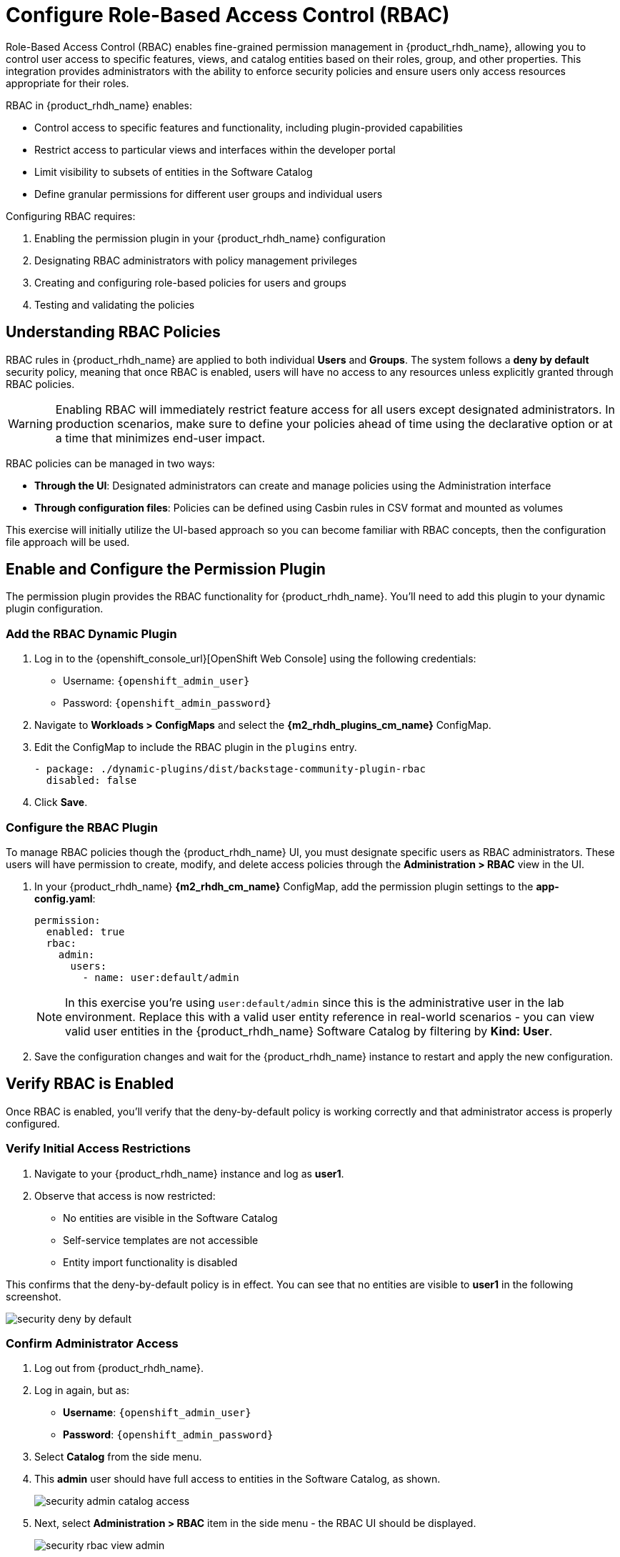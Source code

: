 = Configure Role-Based Access Control (RBAC)

Role-Based Access Control (RBAC) enables fine-grained permission management in {product_rhdh_name}, allowing you to control user access to specific features, views, and catalog entities based on their roles, group, and other properties. This integration provides administrators with the ability to enforce security policies and ensure users only access resources appropriate for their roles.

RBAC in {product_rhdh_name} enables:

* Control access to specific features and functionality, including plugin-provided capabilities
* Restrict access to particular views and interfaces within the developer portal
* Limit visibility to subsets of entities in the Software Catalog
* Define granular permissions for different user groups and individual users

Configuring RBAC requires:

. Enabling the permission plugin in your {product_rhdh_name} configuration
. Designating RBAC administrators with policy management privileges  
. Creating and configuring role-based policies for users and groups
. Testing and validating the policies

== Understanding RBAC Policies

RBAC rules in {product_rhdh_name} are applied to both individual *Users* and *Groups*. The system follows a *deny by default* security policy, meaning that once RBAC is enabled, users will have no access to any resources unless explicitly granted through RBAC policies.

[WARNING]
====
Enabling RBAC will immediately restrict feature access for all users except designated administrators. In production scenarios, make sure to define your policies ahead of time using the declarative option or at a time that minimizes end-user impact.
====

RBAC policies can be managed in two ways:

* *Through the UI*: Designated administrators can create and manage policies using the Administration interface
* *Through configuration files*: Policies can be defined using Casbin rules in CSV format and mounted as volumes

This exercise will initially utilize the UI-based approach so you can become familiar with RBAC concepts, then the configuration file approach will be used.

== Enable and Configure the Permission Plugin

The permission plugin provides the RBAC functionality for {product_rhdh_name}. You'll need to add this plugin to your dynamic plugin configuration.

=== Add the RBAC Dynamic Plugin

. Log in to the {openshift_console_url}[OpenShift Web Console] using the following credentials:
  * Username: `{openshift_admin_user}`
  * Password: `{openshift_admin_password}`
. Navigate to *Workloads > ConfigMaps* and select the *{m2_rhdh_plugins_cm_name}* ConfigMap.
. Edit the ConfigMap to include the RBAC plugin in the `plugins` entry.
+
[source,yaml,role=execute]
----
- package: ./dynamic-plugins/dist/backstage-community-plugin-rbac
  disabled: false
----
. Click *Save*.

=== Configure the RBAC Plugin

To manage RBAC policies though the {product_rhdh_name} UI, you must designate specific users as RBAC administrators. These users will have permission to create, modify, and delete access policies through the *Administration > RBAC* view in the UI.

. In your {product_rhdh_name} *{m2_rhdh_cm_name}* ConfigMap, add the permission plugin settings to the *app-config.yaml*:
+
[source,yaml,role=execute,subs=attributes+]
----
permission:
  enabled: true
  rbac:
    admin:
      users:
        - name: user:default/admin
----
+
[NOTE]
====
In this exercise you're using `user:default/admin` since this is the administrative user in the lab environment. Replace this with a valid user entity reference in real-world scenarios - you can view valid user entities in the {product_rhdh_name} Software Catalog by filtering by *Kind: User*.
====
. Save the configuration changes and wait for the {product_rhdh_name} instance to restart and apply the new configuration.

== Verify RBAC is Enabled

Once RBAC is enabled, you'll verify that the deny-by-default policy is working correctly and that administrator access is properly configured.

=== Verify Initial Access Restrictions

. Navigate to your {product_rhdh_name} instance and log as *user1*.
. Observe that access is now restricted:
  * No entities are visible in the Software Catalog
  * Self-service templates are not accessible  
  * Entity import functionality is disabled

This confirms that the deny-by-default policy is in effect. You can see that no entities are visible to *user1* in the following screenshot.

image::setup-rhdh/security-deny-by-default.png[]

=== Confirm Administrator Access

. Log out from {product_rhdh_name}.
. Log in again, but as:
    * *Username*: `{openshift_admin_user}`
    * *Password*: `{openshift_admin_password}`
. Select *Catalog* from the side menu.
. This *admin* user should have full access to entities in the Software Catalog, as shown.
+
image::setup-rhdh/security-admin-catalog-access.png[]
. Next, select *Administration > RBAC* item in the side menu - the RBAC UI should be displayed.
+
image::setup-rhdh/security-rbac-view-admin.png[]

Now that you've confirmed RBAC is enabled, and that the *admin* user can access the RBAC administration view, it's time to manage RBAC policies.

== Create RBAC Policies

With RBAC enabled and administrator access confirmed, you can now create policies to grant appropriate access to users and groups.

=== Access the RBAC Management Interface

. While logged in as an administrator, navigate to *Administration > RBAC* in the {product_rhdh_name} interface.
. This interface displays existing policies and provides options to create, modify, and delete access policies.
+
image::setup-rhdh/security-rbac-view-admin.png[]
. Click the pre-existing *rbac_admin* policy and confirm that your *admin* user is a member.

=== Create a Group-Based Access Policy

You'll create a policy that grants basic catalog viewing permissions to users in the `tssc` group. Recall that the *Group* entities in your Software Catalog have been synchronized from Keycloak.

. Return to the  *Administration > RBAC* screen.
. Click *Create* to start creating a new policy.
. Configure the policy with the following settings:
  * *Policy Name*: `tssc-catalog-view`
  * *Description*: `Grants basic catalog viewing permissions to TSSC group members`
  * *Owner*: Empty
+
image::setup-rhdh/security-rbac-policy-name-desc.png[]
+
[NOTE]
====
You can verify that the `tssc` group exists by navigating to the Software Catalog and filtering by *Kind: Group*. Group entity references follow the format `group:[namespace]/[group-name]`, e.g `group:default/tssc`. The *tssc* group has one member: *user1*.

image::setup-rhdh/security-tssc-group.png[]
====
. Click *Next*.
. Select the `tssc` group to apply this policy to.
+
image::setup-rhdh/security-rbac-policy-group.png[]
. Click *Next*.

=== Configure Policy Permissions
. In the *Add permission policies*, select the *Catalog* plugin.
+ 
image::setup-rhdh/security-rbac-policy-plugins.png[]
. Expand
  * `catalog.entity.read` - Allows reading catalog entities
  * `catalog.entity.refresh` - Allows refreshing entity data  
  * `catalog.location.read` - Allows reading location information
. Confirm that your selections match the following screenshot.
+
image::setup-rhdh/security-rbac-policy-plugin-settings.png[]
. Click *Next* to review your new policy.
+
image::setup-rhdh/security-rbac-policy-review.png[]
. Click *Create* to save the policy.

Nice work! You created your first RBAC policy - time to validate it's working as intended.

== Validate Policy Implementation

Test the newly created policy to ensure it grants the expected access while maintaining appropriate restrictions.

=== Test Group Member Access

. Log out from the *admin* account.
. Log in as a user who is a member of the `tssc` group (such as *user1*).
. Visit the Software Catalog to confirm that entities are visible.
. Select the *HTTP Sink Application* to confirm *user1* can view it.
. Navigate to the *CD* tab - you should notice a permission error.
+ 
image::setup-rhdh/security-restricted-user1.png[]
. Additionally, click the three dots in the top-right to confirm you cannot click the *Unregister entity* action.

You just witnessed RBAC in action. Access to Argo CD information is restricted separate to the entities themselves, enabling fine-grained access control.

* The user cannot access the *CD* tab (this requires separate continuous delivery permissions)
* The user cannot unregister or delete entities  
* The user cannot import new entities or create new locations
* Administrative functions remain inaccessible

[NOTE]
====
Different {product_rhdh_name} features and plugins require specific permissions. You'll need to create additional policies to grant access to features like continuous delivery views, template creation, or entity management as needed for your organization.
====

== Using Casbin Files for RBAC Management

Scaling permissions management, ensuring an audit trail for changes, and using a GitOps-based deployment approach are all good reasons to consider using a configuration as code approach for managing RBAC policies. {product_rhdh_name} supports a policy-as-code approach for RBAC via https://casbin.org/docs/policy-storage/[Casbin files^].

In this section you'll learn how to define policies using Casbin and load them into {product_rhdh_name}.

=== Create a Casbin Rules ConfigMap

. Login to the OpenShift Web Console.
. Ensure the *{m2_rhdh_project}* is selected in the project selector.
. Expand *Workloads > ConfigMaps* and click *Create ConfigMap*.
. Set the *Name* to `rbac-policies`.
. Set the *Key* to `rbac-policies.csv`.
. Enter the following value in the text field:
+
[source,csv,role=execute,subs=attributes+]
----
p, role:default/location_read, catalog.entity.read, read, allow
p, role:default/location_read, catalog.location.read, read, allow

p, role:default/platformengineer, catalog.entity.create, create, allow
p, role:default/platformengineer, catalog.entity.refresh, update, allow
p, role:default/platformengineer, catalog.entity.delete, delete, allow
p, role:default/platformengineer, catalog.location.create, create, allow
p, role:default/platformengineer, catalog.location.delete, delete, allow
  
p, role:default/scaffolder_execute, scaffolder.action.execute, use, allow
p, role:default/scaffolder_execute, scaffolder.template.parameter.read, read, allow
p, role:default/scaffolder_execute, scaffolder.template.step.read, read, allow
p, role:default/scaffolder_execute, scaffolder.task.create, create, allow
p, role:default/scaffolder_execute, scaffolder.task.cancel, use, allow
p, role:default/scaffolder_execute, scaffolder.task.read, read, allow
p, role:default/scaffolder_execute, catalog.location.create, create, allow

p, role:default/plugins, topology.view.read, read, allow
p, role:default/plugins, tekton.view.read, read, allow
p, role:default/plugins, argocd.view.read, read, allow
p, role:default/plugins, kubernetes.proxy, use, allow

g, user:default/admin, role:default/location_read
g, user:default/admin, role:default/platformengineer
g, user:default/admin, role:default/scaffolder_execute
g, user:default/admin, role:default/plugins

g, group:default/tssc, role:default/location_read
g, group:default/tssc, role:default/scaffolder_execute
g, group:default/tssc, role:default/plugins
----
. Scroll down and click *Create*

You created a ConfigMap named *rbac-policies* that contains a file named *rbac-policies.csv*. The Casbin rules create numerous policies that apply to specific roles. For example, the following block creates a role named *location_read* that enables assigned groups and users to read general catalog entities and locations entities:

[source,csv,subs=attributes+]
----
p, role:default/location_read, catalog.entity.read, read, allow
p, role:default/location_read, catalog.location.read, read, allow
----

This role is later assigned to groups (the *tssc* group) and users (the *admin* user):

[source,csv,subs=attributes+]
----
g, user:default/admin, role:default/location_read
g, group:default/tssc, role:default/location_read
----

=== Update {product_rhdh_name} RBAC Configurations

To actually use your new RBAC policies you'll need to load the ConfigMap into the {product_rhdh_name} pod, and update the `permissions` block in the *app-config.yaml* to use it.

. Navigate to *Workloads > ConfigMaps* in the *{m2_rhdh_project}* project.
. Select the *{m2_rhdh_cm_name}* ConfigMap.
. Choose *Actions > Edit ConfigMap* and select the YAML editor.
. Update the `permissions` section to include a `policies-csv-file` key that reads the loaded `rbac-policies.csv`:
+
[source,yaml,subs=attributes+,role=execute]
----
permission:
  enabled: true
  rbac:
    policies-csv-file: /opt/app-root/src/rbac-policies.csv
    admin:
      users:
        - name: user:default/admin
----

Next, update the Backstage CR to load the new ConfigMap:

. Select *Home > Search* in the OpenShift Web Console.
. Ensure the *{m2_rhdh_project}* is selected in the project selector.
. Use the search box to find the `Backstage` CR.
. Select the *rhdh* entry in the *Backstages* list.
. Switch to the YAML view and add the *rbac-policies* ConfigMap to the `spec.application.extraFiles` section.
+
[source,yaml,subs=attributes+,role=execute]
----
application:
  extraFiles:
    mountPath: /opt/app-root/src
    configMaps:
      - name: rbac-policies
----
+
image::setup-rhdh/security-casbin-cr.png[]
. Click *Save*.
. Navigate to *Workloads > Pods* in the OpenShift Web Console and wait for the new {product_rhdh_name} pod to report readiness.

=== Verify the Casbin-based Policies 

. Login to {product_rhdh_name} as the *admin* user.
. Visit the *Administration > RBAC* screen.
. Your new roles should be listed, and reflect the values in the ConfigMap.
+
image::setup-rhdh/security-casbin-roles-list.png[]
. Click on the `location_read` policy and confirm that the *Modified by* column states that it's managed by the policy file.
+
image::setup-rhdh/security-casbin-role.png[]


== Conclusion

You're now equipped to apply RBAC policies to {product_rhdh_name} instances. This is a critical capability for organizations to ensure only designated individuals can make changes to their internal developer portal, and developers only see what's relevant to their team and role.
